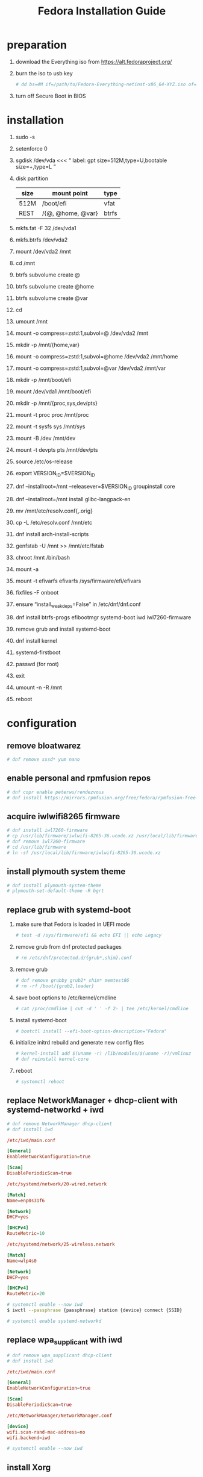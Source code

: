 #+startup: overview
#+title: Fedora Installation Guide

* preparation
1. download the Everything iso from https://alt.fedoraproject.org/
2. burn the iso to usb key
   #+begin_src bash
     # dd bs=4M if=/path/to/Fedora-Everything-netinst-x86_64-XYZ.iso of=/dev/sdx status=progress && sync
   #+end_src
3. turn off Secure Boot in BIOS
* installation
1. sudo -s
2. setenforce 0
3. sgdisk /dev/vda <<< “
       label: gpt
       size=512M,type=U,bootable
       size=+,type=L
   ”
4. disk partition
   | size | mount point       | type  |
   |------+-------------------+-------|
   | 512M | /boot/efi         | vfat  |
   | REST | /{@, @home, @var} | btrfs |
5. mkfs.fat -F 32 /dev/vda1
6. mkfs.btrfs /dev/vda2
7. mount /dev/vda2 /mnt
8. cd /mnt
9. btrfs subvolume create @
10. btrfs subvolume create @home
11. btrfs subvolume create @var
12. cd
13. umount /mnt
14. mount -o compress=zstd:1,subvol=@ /dev/vda2 /mnt
15. mkdir -p /mnt/{home,var}
16. mount -o compress=zstd:1,subvol=@home /dev/vda2 /mnt/home
17. mount -o compress=zstd:1,subvol=@var /dev/vda2 /mnt/var
18. mkdir -p /mnt/boot/efi
19. mount /dev/vda1 /mnt/boot/efi
20. mkdir -p /mnt/{proc,sys,dev/pts}
21. mount -t proc proc /mnt/proc
22. mount -t sysfs sys /mnt/sys
23. mount -B /dev /mnt/dev
24. mount -t devpts pts /mnt/dev/pts
25. source /etc/os-release
26. export VERSION_ID=$VERSION_ID
27. dnf --installroot=/mnt --releasever=$VERSION_ID groupinstall core
28. dnf --installroot=/mnt install glibc-langpack-en
29. mv /mnt/etc/resolv.conf{,.orig}
30. cp -L /etc/resolv.conf /mnt/etc
31. dnf install arch-install-scripts
32. genfstab -U /mnt >> /mnt/etc/fstab
33. chroot /mnt /bin/bash
34. mount -a
35. mount -t efivarfs efivarfs /sys/firmware/efi/efivars
36. fixfiles -F onboot
37. ensure “install_weak_deps=False” in /etc/dnf/dnf.conf
38. dnf install btrfs-progs efibootmgr systemd-boot iwd iwl7260-firmware
39. remove grub and install systemd-boot
40. dnf install kernel
41. systemd-firstboot
42. passwd (for root)
43. exit
44. umount -n -R /mnt
45. reboot
* configuration
** remove bloatwarez
#+begin_src bash
  # dnf remove sssd* yum nano
#+end_src
** enable personal and rpmfusion repos
#+begin_src bash
  # dnf copr enable peterwu/rendezvous
  # dnf install https://mirrors.rpmfusion.org/free/fedora/rpmfusion-free-release-$(rpm -E %fedora).noarch.rpm https://mirrors.rpmfusion.org/nonfree/fedora/rpmfusion-nonfree-release-$(rpm -E %fedora).noarch.rpm
#+end_src
** acquire iwlwifi8265 firmware
#+begin_src bash
  # dnf install iwl7260-firmware
  # cp /usr/lib/firmware/iwlwifi-8265-36.ucode.xz /usr/local/lib/firmware/
  # dnf remove iwl7260-firmware
  # cd /usr/lib/firmware
  # ln -sf /usr/local/lib/firmware/iwlwifi-8265-36.ucode.xz
#+end_src
** install plymouth system theme
#+begin_src bash
  # dnf install plymouth-system-theme
  # plymouth-set-default-theme -R bgrt
#+end_src
** replace grub with systemd-boot
1. make sure that Fedora is loaded in UEFI mode
   #+begin_src bash
     # test -d /sys/firmware/efi && echo EFI || echo Legacy
   #+end_src
2. remove grub from dnf protected packages
   #+begin_src bash
     # rm /etc/dnf/protected.d/{grub*,shim}.conf
   #+end_src
3. remove grub
   #+begin_src bash
     # dnf remove grubby grub2* shim* memtest86
     # rm -rf /boot/{grub2,loader}
   #+end_src
4. save boot options to /etc/kernel/cmdline
   #+begin_src bash
     # cat /proc/cmdline | cut -d ' ' -f 2- | tee /etc/kernel/cmdline
   #+end_src
5. install systemd-boot
   #+begin_src bash
     # bootctl install --efi-boot-option-description="Fedora"
   #+end_src
6. initialize initrd rebuild and generate new config files
   #+begin_src bash
     # kernel-install add $(uname -r) /lib/modules/$(uname -r)/vmlinuz
     # dnf reinstall kernel-core
   #+end_src
7. reboot
   #+begin_src bash
     # systemctl reboot
   #+end_src
** replace NetworkManager + dhcp-client with systemd-networkd + iwd
#+begin_src bash
  # dnf remove NetworkManager dhcp-client
  # dnf install iwd
#+end_src

#+begin_src conf
  /etc/iwd/main.conf

  [General]
  EnableNetworkConfiguration=true

  [Scan]
  DisablePeriodicScan=true
#+end_src

#+begin_src conf
  /etc/systemd/network/20-wired.network

  [Match]
  Name=enp0s31f6

  [Network]
  DHCP=yes

  [DHCPv4]
  RouteMetric=10
#+end_src
#+begin_src conf
  /etc/systemd/network/25-wireless.network

  [Match]
  Name=wlp4s0

  [Network]
  DHCP=yes

  [DHCPv4]
  RouteMetric=20
#+end_src

#+begin_src bash
  # systemctl enable --now iwd
  $ iwctl --passphrase {passphrase} station {device} connect {SSID}
#+end_src

#+begin_src bash
  # systemctl enable systemd-networkd
#+end_src
** replace wpa_supplicant with iwd
#+begin_src bash
  # dnf remove wpa_supplicant dhcp-client
  # dnf install iwd
#+end_src

#+begin_src conf
  /etc/iwd/main.conf

  [General]
  EnableNetworkConfiguration=true

  [Scan]
  DisablePeriodicScan=true
#+end_src

#+begin_src conf
  /etc/NetworkManager/NetworkManager.conf

  [device]
  wifi.scan-rand-mac-address=no
  wifi.backend=iwd
#+end_src

#+begin_src bash
  # systemctl enable --now iwd
#+end_src
** install Xorg
#+begin_src bash
  # dnf install xorg-x11-server-Xorg
  # dnf install xorg-x11-xinit
  # dnf install xorg-x11-drv-libinput
  # dnf install mesa-*-drivers
#+end_src
** install window manager and relevant utils
#+begin_src bash
  # dnf install herbstluftwm
  # dnf install feh picom dunst xset
  # dnf install xss-lock xsecurelock
  # dnf install wireplumber pipewire pipewire-utils
  # dnf install pipewire-pulseaudio pulseaudio-utils
#+end_src
** install terminal emulator
#+begin_src bash
  # dnf install kitty
#+end_src
** startx manually
- /usr/local/bin/welcome
#+begin_src bash

  #!/usr/bin/env bash

  host_name=$(hostname)
  real_name=$(getent passwd `whoami`|cut -d: -f5)

  export LESSHISTFILE=-
  export XAUTHORITY=$XDG_RUNTIME_DIR/.Xauthority

  echo "Hi ${real_name}, welcome to ${host_name}!" | /usr/bin/cowsay

  echo ""
  read -e -p "Would you like to $(tput setaf 2)startx$(tput sgr0)? (Y/n) " answer
  answer=${answer:=Y}

  if [[ ${answer^} == "Y" ]]; then
      exec /usr/local/bin/startx
  else
      exec /bin/bash
  fi
#+end_src

- /usr/local/bin/startx
#+begin_src bash
  #!/usr/bin/env bash

  # When starting the defaultserver start X on the current tty to avoid
  # the startx session being seen as inactive:
  # "https://bugzilla.redhat.com/show_bug.cgi?id=806491"
  tty=$(tty)
  if expr "$tty" : '/dev/tty[0-9][0-9]*$' > /dev/null; then
          tty_num=$(echo "$tty" | grep -oE '[0-9]+$')
          vtarg="vt$tty_num -keeptty"

          exec xinit $HOME/.config/X11/xinitrc -- /usr/bin/X $DISPLAY $vtarg -auth $XAUTHORITY &> /dev/null
  fi
#+end_src
** start graphical interface on boot
#+begin_src bash
  # systemctl set-default graphical.target
#+end_src
** disable raid-check.timer
#+begin_src bash
  # systemctl disable --now raid-check.timer
#+end_src
** install software
- browsers
  #+begin_src bash
    # dnf install firefox chromium

    # cat > /etc/yum.repos.d/google-chrome.repo << EOF
    [google-chrome]
    name=google-chrome
    baseurl=https://dl.google.com/linux/chrome/rpm/stable/x86_64
    enabled=1
    gpgcheck=1
    gpgkey=https://dl.google.com/linux/linux_signing_key.pub
    EOF
    # dnf install google-chrome-stable

    # cat > /etc/yum.repos.d/microsoft-edge.repo << EOF
    [microsoft-edge]
    name=microsoft-edge
    baseurl=https://packages.microsoft.com/yumrepos/edge/
    enabled=1
    gpgcheck=1
    gpgkey=https://packages.microsoft.com/keys/microsoft.asc
    EOF
    # rpm --import https://packages.microsoft.com/keys/microsoft.asc
    # dnf install microsoft-edge-stable
  #+end_src
- editors
  #+begin_src bash
    # dnf install vim emacs
  #+end_src
- input methods
  #+begin_src bash
    # dnf install ibus ibus-libpinyin
  #+end_src
- dbus
  #+begin_src bash
    # dnf install dbus-daemon
  #+end_src
** setup udev rules
#+begin_src bash
  # cat > /etc/udev/rules.d/90-backlight.rules << EOF
  SUBSYSTEM=="backlight", ACTION=="add",
  RUN+="/bin/chgrp video /sys/class/backlight/intel_backlight/brightness",
  RUN+="/bin/chmod g+w   /sys/class/backlight/intel_backlight/brightness"
  EOF
  # usermod -a -G video `whoami`
#+end_src
** suspend settings
- after idle
  #+begin_src bash
    # cat > /etc/systemd/logind.conf << EOF
    IdleAction=suspend
    IdleActionSec=2min
    EOF
  #+end_src
- disable usb wakeup
  #+begin_src bash
    # cat > /etc/tmpfiles.d/disable-usb-wakeup.conf << EOF
    #    Path                  Mode UID  GID  Age Argument
    w    /proc/acpi/wakeup     -    -    -    -   XHC
    EOF
  #+end_src

** pair bluetooth devices
#+begin_src conf
  $ bluetoothctl
  [bluetooth#] scan on
  [bluetooth#] pair {BT_MAC_ADDRESS}
  [bluetooth#] connect {BT_MAC_ADDRESS}
  [bluetooth#] trust {BT_MAC_ADDRESS}
  [bluetooth#] quit
#+end_src

** turn on numlock on startup
- /usr/local/bin/numlock
  #+begin_src bash
    #!/usr/bin/env bash

    for tty in /dev/tty{1..6}
    do
        /usr/bin/setleds -D +num < "$tty";
    done
  #+end_src
- /etc/systemd/system/numlock.service
  #+begin_src conf
    [Unit]
    Description=numlock

    [Service]
    ExecStart=/usr/local/bin/numlock
    StandardInput=tty
    RemainAfterExit=yes

    [Install]
    WantedBy=multi-user.target
  #+end_src
